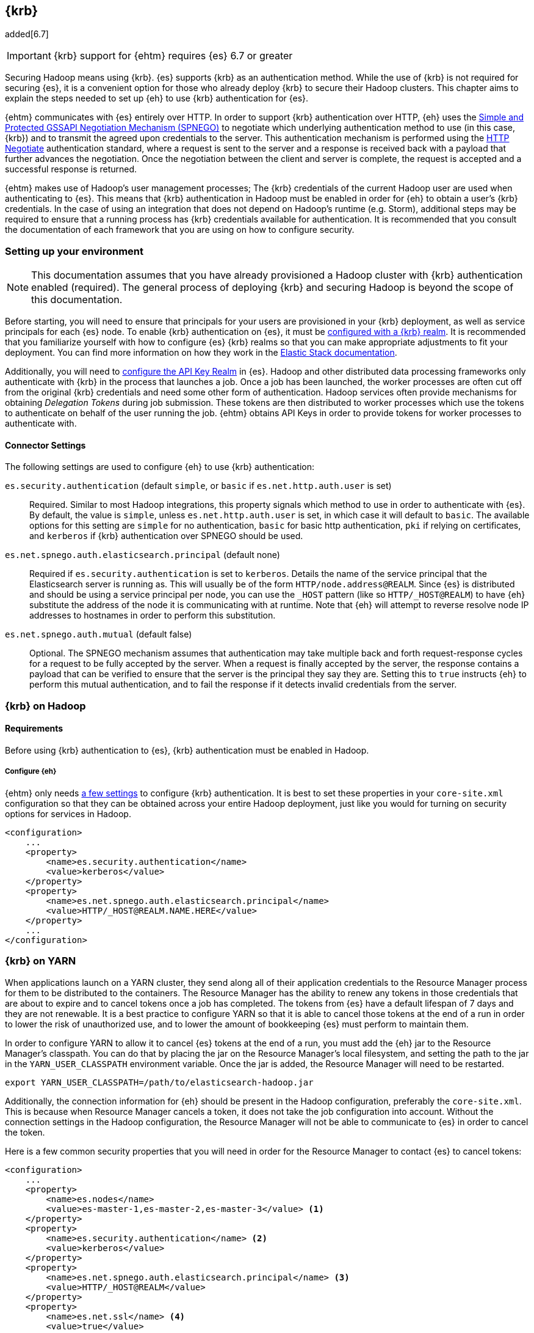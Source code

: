 [[kerberos]]
== {krb}

added[6.7]

IMPORTANT: {krb} support for {ehtm} requires {es} 6.7 or greater

Securing Hadoop means using {krb}. {es} supports {krb} as an authentication method. While the use of
{krb} is not required for securing {es}, it is a convenient option for those who already deploy {krb} to secure their
Hadoop clusters. This chapter aims to explain the steps needed to set up {eh} to use {krb} authentication for {es}.

{ehtm} communicates with {es} entirely over HTTP. In order to support {krb} authentication over HTTP, {eh} uses
the https://tools.ietf.org/html/rfc4178[Simple and Protected GSSAPI Negotiation Mechanism (SPNEGO)] to negotiate which
underlying authentication method to use (in this case, {krb}) and to transmit the agreed upon credentials to the server.
This authentication mechanism is performed using the https://tools.ietf.org/html/rfc4559[HTTP Negotiate] authentication
standard, where a request is sent to the server and a response is received back with a payload that further advances
the negotiation. Once the negotiation between the client and server is complete, the request is accepted and a
successful response is returned.

{ehtm} makes use of Hadoop's user management processes; The {krb} credentials of the current Hadoop user are used when
authenticating to {es}. This means that {krb} authentication in Hadoop must be enabled in order for {eh} to obtain a
user's {krb} credentials. In the case of using an integration that does not depend on Hadoop's runtime (e.g. Storm),
additional steps may be required to ensure that a running process has {krb} credentials available for authentication.
It is recommended that you consult the documentation of each framework that you are using on how to configure security.

[[kerberos-settings]]
=== Setting up your environment

NOTE: This documentation assumes that you have already provisioned a Hadoop cluster with {krb} authentication enabled
(required). The general process of deploying {krb} and securing Hadoop is beyond the scope of this documentation.

Before starting, you will need to ensure that principals for your users are provisioned in your {krb} deployment,
as well as service principals for each {es} node. To enable {krb} authentication on {es}, it must be
https://www.elastic.co/guide/en/elasticsearch/reference/current/configuring-kerberos-realm.html[configured with a
{krb} realm]. It is recommended that you familiarize yourself with how to configure {es} {krb} realms so that you
can make appropriate adjustments to fit your deployment. You can find more information on how they work in the
https://www.elastic.co/guide/en/elastic-stack-overview/current/kerberos-realm.html[Elastic Stack documentation].

Additionally, you will need to https://www.elastic.co/guide/en/elasticsearch/reference/current/security-settings.html[
configure the API Key Realm] in {es}. Hadoop and other distributed data processing frameworks only authenticate with
{krb} in the process that launches a job. Once a job has been launched, the worker processes are often cut off from
the original {krb} credentials and need some other form of authentication. Hadoop services often provide mechanisms for
obtaining _Delegation Tokens_ during job submission. These tokens are then distributed to worker processes which use
the tokens to authenticate on behalf of the user running the job. {ehtm} obtains API Keys in order to provide tokens
for worker processes to authenticate with.

[[kerberos-settings-eshadoop]]
==== Connector Settings

The following settings are used to configure {eh} to use {krb} authentication:

`es.security.authentication` (default `simple`, or `basic` if `es.net.http.auth.user` is set)::
Required. Similar to most Hadoop integrations, this property signals which method to use in order to authenticate with
{es}. By default, the value is `simple`, unless `es.net.http.auth.user` is set, in which case it will default to
`basic`. The available options for this setting are `simple` for no authentication, `basic` for basic http
authentication, `pki` if relying on certificates, and `kerberos` if {krb} authentication over SPNEGO should be used.

`es.net.spnego.auth.elasticsearch.principal` (default none)::
Required if `es.security.authentication` is set to `kerberos`. Details the name of the service principal that the
Elasticsearch server is running as. This will usually be of the form `HTTP/node.address@REALM`. Since {es} is
distributed and should be using a service principal per node, you can use the `_HOST` pattern
(like so `HTTP/_HOST@REALM`) to have {eh} substitute the address of the node it is communicating with at runtime. Note
that {eh} will attempt to reverse resolve node IP addresses to hostnames in order to perform this substitution.

`es.net.spnego.auth.mutual` (default false)::
Optional. The SPNEGO mechanism assumes that authentication may take multiple back and forth request-response cycles for
a request to be fully accepted by the server. When a request is finally accepted by the server, the response contains a
payload that can be verified to ensure that the server is the principal they say they are. Setting this to `true`
instructs {eh} to perform this mutual authentication, and to fail the response if it detects invalid credentials from
the server.

[[kerberos-hadoop]]
=== {krb} on Hadoop

[[kerberos-hadoop-requirements]]
==== Requirements

Before using {krb} authentication to {es}, {krb} authentication must be enabled in Hadoop.

[[kerberos-hadoop-requirements-conf]]
===== Configure {eh}

{ehtm} only needs <<kerberos-settings-eshadoop,a few settings>> to configure {krb} authentication. It is best to
set these properties in your `core-site.xml` configuration so that they can be obtained across your entire Hadoop
deployment, just like you would for turning on security options for services in Hadoop.

[source,xml]
----
<configuration>
    ...
    <property>
        <name>es.security.authentication</name>
        <value>kerberos</value>
    </property>
    <property>
        <name>es.net.spnego.auth.elasticsearch.principal</name>
        <value>HTTP/_HOST@REALM.NAME.HERE</value>
    </property>
    ...
</configuration>
----

[[kerberos-yarn]]
=== {krb} on YARN

When applications launch on a YARN cluster, they send along all of their application credentials to the Resource
Manager process for them to be distributed to the containers. The Resource Manager has the ability to renew any tokens
in those credentials that are about to expire and to cancel tokens once a job has completed. The tokens from {es} have
a default lifespan of 7 days and they are not renewable. It is a best practice to configure YARN so that it is able to
cancel those tokens at the end of a run in order to lower the risk of unauthorized use, and to lower the amount of
bookkeeping {es} must perform to maintain them.

In order to configure YARN to allow it to cancel {es} tokens at the end of a run, you must add the {eh} jar to the
Resource Manager's classpath. You can do that by placing the jar on the Resource Manager's local filesystem, and setting
the path to the jar in the `YARN_USER_CLASSPATH` environment variable. Once the jar is added, the Resource Manager will
need to be restarted.

[source,ini]
----
export YARN_USER_CLASSPATH=/path/to/elasticsearch-hadoop.jar
----

Additionally, the connection information for {eh} should be present in the Hadoop configuration,
preferably the `core-site.xml`. This is because when Resource Manager cancels a token, it does not take the job
configuration into account. Without the connection settings in the Hadoop configuration, the Resource Manager will not
be able to communicate to {es} in order to cancel the token.

Here is a few common security properties that you will need in order for the Resource Manager to contact {es} to cancel
tokens:

[source,xml]
----
<configuration>
    ...
    <property>
        <name>es.nodes</name>
        <value>es-master-1,es-master-2,es-master-3</value> <1>
    </property>
    <property>
        <name>es.security.authentication</name> <2>
        <value>kerberos</value>
    </property>
    <property>
        <name>es.net.spnego.auth.elasticsearch.principal</name> <3>
        <value>HTTP/_HOST@REALM</value>
    </property>
    <property>
        <name>es.net.ssl</name> <4>
        <value>true</value>
    </property>
    <property>
        <name>es.net.ssl.keystore.location</name> <5>
        <value>file:///path/to/ssl/keystore</value>
    </property>
    <property>
        <name>es.net.ssl.truststore.location</name> <6>
        <value>file:///path/to/ssl/truststore</value>
    </property>
    <property>
        <name>es.keystore.location</name> <7>
        <value>file:///path/to/es/secure/store</value>
    </property>
    ...
</configuration>
----
<1> The addresses of some {es} nodes. These can be any nodes (or all of them) as long as they all belong to the same
cluster.
<2> Authentication must be configured as `kerberos` in the settings.
<3> The name of the {es} service principal is not required for token cancellation but having the property in the
`core-site.xml` is required for some integrations like Spark.
<4> SSL should be enabled if you are using a secured {es} deployment.
<5> Location on the local filesystem to reach the SSL Keystore.
<6> Location on the local filesystem to reach the SSL Truststore.
<7> Location on the local filesystem to reach the <<keystore,{eh} secure store for secure settings>>.

[[kerberos-mr]]
=== {krb} with {mr}

Before launching your {mr} job, you must add a delegation token for {es} to the job's credential set. The
`EsMapReduceUtil` utility class can be used to do this for you. Simply pass your job to it before submitting it to the
cluster. Using the local {krb} credentials, the utility will establish a connection to {es}, request an API Key, and
stow the key in the job's credential set for the worker processes to use.

[source,java]
----
Job job = Job.getInstance(getConf(), "My-Job-Name"); <1>

// Configure Job Here...

EsMapReduceUtil.initCredentials(job); <2>

if (!job.waitForCompletion(true)) { <3>
    return 1;
}
----
<1> Creating a new job instance
<2> EsMapReduceUtil obtains job delegation tokens for {es}
<3> Submit the job to the cluster

You can obtain the job delegation tokens at any time during the configuration of the Job object, as long as your {eh}
specific configurations are set. It's usually sufficient to do it right before submitting the job. You should only do
this once per job since each call will wastefully obtain another API Key.

Additionally, the utility is also compatible with the `mapred` API classes:

[source,java]
----
JobConf jobConf = new JobConf(getConf()); <1>
jobConf.setJobName("My-Job-Name");

// Configure JobConf Here...

EsMapReduceUtil.initCredentials(jobConf); <2>

JobClient.runJob(jobConf).waitForCompletion(); <3>
----
<1> Creating a new job configuration
<2> Obtain {es} delegation tokens
<3> Submit the job to the cluster

[[kerberos-hive]]
=== {krb} with Hive

[[kerberos-hive-requirements]]
==== Requirements

IMPORTANT: Using {krb} auth on {es} is only supported using HiveServer2.

Before using {krb} authentication to {es} in Hive, {krb} authentication must be enabled for Hadoop. Make sure you have
done all the required steps for <<kerberos-hadoop-requirements,configuring your Hadoop cluster>> as well as the steps
for <<kerberos-yarn,configuring your YARN services>> before using {krb} authentication for {es}.

Finally, ensure that Hive Security is enabled.

Since Hive relies on user impersonation in {es} it is advised that you familiarise yourself with
https://www.elastic.co/guide/en/elastic-stack-overview/current/setting-up-authentication.html[{es} authentication] and
https://www.elastic.co/guide/en/elastic-stack-overview/current/authorization.html[authorization].

[[kerberos-hive-proxy]]
==== Configure user impersonation settings for Hive

Hive's security model follows a proxy-based approach. When a client submits a query to a secured Hive server, Hive
authenticates the client using {krb}. Once Hive is sure of the client's identity, it wraps its own identity with a
_proxy user_. The proxy user contains the client's simple user name, but contains no credentials. Instead, it is
expected that all interactions are executed as the Hive principal impersonating the client user. This is why when
configuring Hive security, one must specify in the Hadoop configuration which users Hive is allowed to impersonate:

[source,xml]
----
<property>
    <name>hadoop.proxyuser.hive.hosts</name>
    <value>*</value>
</property>
<property>
    <name>hadoop.proxyuser.hive.groups</name>
    <value>*</value>
</property>
----

{es} https://www.elastic.co/guide/en/elastic-stack-overview/current/run-as-privilege.html[supports user impersonation],
but only users from certain realm implementations can be impersonated. Most deployments of {krb} include other identity
management components like
https://www.elastic.co/guide/en/elasticsearch/reference/current/configuring-ldap-realm.html[LDAP] or
https://www.elastic.co/guide/en/elasticsearch/reference/current/configuring-ad-realm.html[Active Directory].
In those cases, you can configure those realms in {es} to allow for user impersonation.

If you are only using {krb}, or you are using a solution for which {es} does not support user impersonation, you must
mirror your {krb} principals to either a
https://www.elastic.co/guide/en/elastic-stack-overview/current/native-realm.html[native realm] or a
https://www.elastic.co/guide/en/elastic-stack-overview/current/file-realm.html[file realm] in {es}. When mirroring a
{krb} principal to one of these realms, set the new user's username to just the main part of the principal name, without
any realm or host information. For instance, `client@REALM` would just be `client` and `someservice/domain.name@REALM`
would just be `someservice`.

You can follow this step by step process for mirroring users:

[[kerberos-hive-proxy-user-role]]
===== Create End User Roles

Create a role for your end users that will be querying Hive. In this example, we will make a simple role for accessing
indices that match `hive-index-*`. All our Hive users will end up using this role to read, write, and update indices
in {es}.

[source,js]
----
PUT _xpack/security/role/hive_user_role <1>
{
  "run_as": [],
  "cluster": ["monitor", "manage_token"], <2>
  "indices": [
      {
        "names": [ "hive-index-*" ],  <3>
        "privileges": [ "read", "write", "manage" ]
      }
  ]
}
----
// CONSOLE
<1> Our example role name is `hive_user_role`.
<2> User should be able to query basic cluster information and manage tokens.
<3> Our user will be able to perform read write and management operations on an index.

[[kerberos-hive-proxy-user-mapping]]
===== Create role mapping for {krb} user principal

Now that the user role is created, we must map the {krb} user principals to the role. {es} does not know the complete
list of principals that are managed by {krb}. As such, each principal that wishes to connect to {es} must be mapped to
a list of roles that they will be granted after authentication.

[source,js]
----
POST /_xpack/security/role_mapping/hive_user_1_mapping
{
  "roles": [ "hive_user_role" ], <1>
  "enabled": true,
  "rules": {
    "field" : { "username" : "hive.user.1@REALM" } <2>
  }
}
----
// CONSOLE
<1> We set the roles for this mapping to be our example role `hive_user_role`.
<2> When the user principal `hive.user.1@REALM` authenticates, it will be given the permissions from the
`hive_user_role`.

[[kerberos-hive-proxy-user-mirror]]
===== Mirror the user to the native realm

NOTE: You may not have to perform this step if you are deploying
https://www.elastic.co/guide/en/elasticsearch/reference/current/configuring-ldap-realm.html[LDAP] or
https://www.elastic.co/guide/en/elasticsearch/reference/current/configuring-ad-realm.html[Active Directory] along
with {krb}. {es} will perform user impersonation by looking up the user names in those realms as long as the simple
names (e.g. hive.user.1) on the {krb} principals match the user names LDAP or Active Directory exactly.

Mirroring the user to the native realm will allow {es} to accept authentication requests from the original principal
as well as accept requests from Hive which is impersonating the user. You can create a user in the native realm like
so:

[source,js]
----
PUT /_xpack/security/user/hive.user.1 <1>
{
  "enabled" : true,
  "password" : "swordfish", <2>
  "roles" : [ "hive_user_role" ], <3>
  "metadata" : {
    "principal" : "hive.user.1@REALM" <4>
  }
}
----
// CONSOLE
<1> The user name is `hive.user.1`, which is the simple name format of the `hive.user.1@REALM` principal we are
mirroring.
<2> Provide a password here for the user. This should ideally be a securely generated random password since this
mirrored user is just for impersonation purposes.
<3> Setting the user's roles to be the example role `hive_user_role`.
<4> This is not required, but setting the original principal on the user as metadata may be helpful for your own
bookkeeping.

[[kerberos-hive-proxy-service-role]]
===== Create a role to impersonate Hive users

Once you have configured {es} with a role mapping for your {krb} principals and native users for impersonation, you
must create a role that Hive will use to impersonate those users.

[source,js]
----
PUT _xpack/security/role/hive_proxier
{
  "run_as": ["hive.user.1"] <1>
}
----
// CONSOLE
<1> Hive's proxy role should be limited to only run as the users who will be using Hive.

[[kerberos-hive-proxy-service-mapping]]
===== Create role mapping for Hive's service principal

Now that there are users to impersonate, and a role that can impersonate them, make sure to map the Hive principal to
the proxier role, as well as any of the roles that the users it is impersonating would have. This allows the Hive
principal to create and read indices, documents, or do anything else its impersonated users might be able to do.
While Hive is impersonating the user, it must have these roles or else it will not be able to fully impersonate that
user.

[source,js]
----
POST /_xpack/security/role_mapping/hive_hiveserver2_mapping
{
  "roles": [
    "hive_user_role", <1>
    "hive_proxier" <2>
  ],
  "enabled": true,
  "rules": {
    "field" : { "username" : "hive/hiveserver2.address@REALM" } <3>
  }
}
----
// CONSOLE
<1> Here we set the roles to be the superset of the roles from the users we want to impersonate. In our example, the
`hive_user_role` role is set.
<2> The role that allows Hive to impersonate Hive end users.
<3> The name of the Hive server principal to match against.

NOTE: If managing {krb} role mappings via the API's is not desired, they can instead be managed in a
https://www.elastic.co/guide/en/elastic-stack-overview/current/mapping-roles.html#mapping-roles-file[role mapping file].

[[kerberos-hive-running]]
==== Running your Hive queries

Once all user accounts are configured and all previous steps for enabling {krb} auth in Hadoop and Hive are complete,
there should be no differences in creating Hive queries from before.

[[kerberos-pig]]
=== {krb} with Pig

[[kerberos-pig-requirements]]
==== Requirements

Before using {krb} authentication to {es} in Pig, {krb} authentication must be enabled for Hadoop. Make sure you have
done all the required steps for <<kerberos-hadoop-requirements,configuring your Hadoop cluster>> as well as the steps
for <<kerberos-yarn,configuring your YARN services>> before using {krb} authentication for {es}.

If {eh} is configured for {krb} authentication and Hadoop security is enabled, {eh}'s storage functions in Pig will
automatically obtain delegation tokens for jobs when submitting them to the cluster.

[[kerberos-spark]]
=== {krb} with Spark

[[kerberos-spark-requirements]]
==== Requirements

Using {krb} authentication in {eh} for Spark has the following requirements:

1. Your Spark jobs must be deployed on YARN. Using {krb} authentication in {eh} does not support any other Spark cluster
deployments (Mesos, Standalone).
2. Your version of Spark must be on or above version 2.1.0. It is this version that Spark added the ability to plug in
third-party credential providers to obtain delegation tokens.

Before using {krb} authentication to {es} in Spark, {krb} authentication must be enabled for Hadoop. Make sure you have
done all the required steps for <<kerberos-hadoop-requirements,configuring your Hadoop cluster>> as well as the steps
for <<kerberos-yarn,configuring your YARN services>> before using {krb} authentication for {es}.

[[kerberos-spark-credprovider]]
==== EsServiceCredentialProvider

Before Spark submits an application to a YARN cluster,
https://spark.apache.org/docs/2.1.0/running-on-yarn.html#running-in-a-secure-cluster[it loads a number of
credential provider implementations] that are used to determine if any additional credentials must be obtained before
the application is started. These implementations are loaded using Java's `ServiceLoader` architecture. Thus, any jar
that is on the classpath when the Spark application is submitted can offer implementations to be loaded and used.
`EsServiceCredentialProvider` is one such implementation that is loaded whenever {eh} is on the job's classpath.

Once loaded, `EsServiceCredentialProvider` determines if {krb} authentication is enabled for {eh}. If it is determined
that {krb} authentication is enabled for {eh}, then the credential provider will automatically obtain delegation tokens
from {es} and add them to the credentials on the YARN application submission context. Additionally, in the case that
the job is a long lived process like a Spark Streaming job, the credential provider is used to update or obtain new
delegation tokens when the current tokens approach their expiration time.

The time that Spark's credential providers are loaded and called depends on the cluster deploy mode when submitting your
Spark app. When running in `client` deploy mode, Spark runs the user's driver code in the local JVM, and launches the
YARN application to oversee the processing as needed. The providers are loaded and run whenever the YARN application
first comes online. When running in `cluster` deploy mode, Spark launches the YARN application immediately, and the
user's driver code is run from the resulting Application Master in YARN. The providers are loaded and run _immediately_,
before any user code is executed.

[[kerberos-spark-credprovider-conf]]
===== Configuring the credential provider

All implementations of the Spark credential providers use settings from only a few places:

1. The entries from the local Hadoop configuration files
2. The entries of the local Spark configuration file
3. The entries that are specified from the command line when the job is initially launched

Settings that are configured from the user code are not used because the provider must run once for all jobs that are
submitted for a particular Spark application. User code is not guaranteed to be run before the provider is loaded.
To make things more complicated, a credential provider is only given the local Hadoop configuration to determine if
they should load delegation tokens.

These limitations mean that the settings to configure {eh} for {krb} authentication need to be in specific places:

First, `es.security.authentication` MUST be set in the local Hadoop configuration files as 'kerberos'. If it is not set
in the Hadoop configurations, then the credential provider will assume that 'simple' authentication is to be used, and
will not obtain delegation tokens.

Secondly, all general connection settings for {eh} (like `es.nodes`, `es.ssl.enabled`, etc...) must be specified either
<<kerberos-yarn,in the local Hadoop configuration files>>, in the local Spark configuration file, or from the command
line. If these settings are not available here, then the credential provider will not be able to contact {es} in order
to obtain the delegation tokens that it requires.

[source,bash]
----
$> bin/spark-submit \
    --class org.myproject.MyClass \
    --master yarn \
    --deploy-mode cluster \
    --jars path/to/elasticsearch-hadoop.jar \
    --conf 'spark.es.nodes=es-node-1,es-node-2,es-node-3' <1>
    --conf 'spark.es.ssl.enabled=true'
    --conf 'spark.es.net.spnego.auth.elasticsearch.principal=HTTP/_HOST@REALM' <2>
    path/to/jar.jar
----
<1> An example of some connection settings specified at submission time
<2> Be sure to include the {es} service principal.

NOTE: Specifying this many configurations in the spark-submit command line is a pretty sure fire way to miss important
settings. Thus, it is advised to set them in the <<kerberos-yarn,cluster wide Hadoop config>>.

[[kerberos-spark-credprovider-streaming]]
===== Renewing credentials for streaming jobs

NOTE: In the event that you are running a streaming job, it is best to use the `cluster` deploy mode to allow YARN to
manage running the driver code for the streaming application.

Since streaming jobs are expected to run continuously without stopping, you should configure Spark so that the
credential provider can obtain new tokens before the original tokens expire.

Configuring Spark to obtain new tokens is different from <<kerberos-yarn,configuring YARN to renew and cancel
tokens>>. YARN can only renew existing tokens up to their maximum lifetime. Tokens from {es} are not renewable.
Instead, they have a simple lifetime of 7 days. After those 7 days elapse, the tokens are expired. In order for
an ongoing streaming job to continue running without interruption, completely new tokens must be obtained and
sent to worker tasks. Spark has facilities for automatically obtaining and distributing completely new tokens
once the original token lifetime has ended.

When submitting a Spark application on YARN, users can provide a principal and keytab file to the `spark-submit`
command. Spark will log in with these credentials instead of depending on the local {krb} TGT Cache for the current
user. In the event that any delegation tokens are close to expiring, the loaded credential providers are given the
chance to obtain new tokens using the given principal and keytab before the current tokens fully expire. Any new tokens
are automatically distributed by Spark to the containers on the YARN cluster.

[source,bash]
----
$> bin/spark-submit \
    --class org.myproject.MyClass \
    --master yarn \ <1>
    --deploy-mode cluster \ <2>
    --jars path/to/elasticsearch-hadoop.jar \
    --principal client@REALM <3>
    --keytab path/to/keytab.kt \ <4>
    path/to/jar.jar
----
<1> YARN deployment is required for {krb}
<2> Use cluster deploy mode to allow for the driver to be run in the YARN Application Master
<3> Specify the principal to run the job as
<4> The path to the keytab that will be used to reauthenticate when credentials expire

[[kerberos-spark-credprovider-disable]]
===== Disabling the credential provider

When {eh} is on the classpath, `EsServiceCredentialProvider` is ALWAYS loaded by Spark. If {krb} authentication is
enabled for {eh} in the local Hadoop configuration, then the provider will attempt to load delegation tokens for {es}
regardless of if they are needed for that particular job.

It is advised that you do not add {eh} libraries to jobs that are not configured to connect to or interact with {es}.
This is the easiest way to avoid the confusion of unrelated jobs failing to launch because they cannot connect to {es}.

If you find yourself in a place where you cannot easily remove {eh} from the classpath of jobs that do not need to
interact with {es}, then you can explicitly disable the credential provider by setting a property at launch time.
The property to set is dependent on your version of Spark:

* For Spark 2.3.0 and up: set the `spark.security.credentials.elasticsearch.enabled` property to `false`.
* For Spark 2.1.0-2.3.0: set the `spark.yarn.security.credentials.elasticsearch.enabled` property to `false`. This
property is still accepted in Spark 2.3.0+, but is marked as deprecated.

[[kerberos-cascading]]
=== {krb} with Cascading

[[kerberos-cascading-requirements]]
==== Requirements

Before using {krb} authentication to {es} in Cascading, {krb} authentication must be enabled for Hadoop. Make sure you
have done all the required steps for <<kerberos-hadoop-requirements,configuring your Hadoop cluster>> as well as the
steps for <<kerberos-yarn,configuring your YARN services>> before using {krb} authentication for {es}.

[[kerberos-cascading-api]]
=== {krb} with Cascading

The ES-Hadoop Cascading integration only supports {krb} authentication using the Hadoop flow connector.

When running in Hadoop mode, before launching your job, you must add a delegation token for {es} to the currently
logged in user's credential set. When launching the job, ensure that the process can obtain your {krb} credentials,
either by being logged in with kinit, or performing the login manually using Hadoop's UserGroupInformation class. Once
you are logged in, simply use the provided `EsTap.initCredentials(Properties)` method to obtain a token and cache it
on the current user.

[source,java]
----
EsTap.initCredentials(properties); <1>

AppProps.setApplicationJarClass(properties, MyApplication.class); <2>
FlowConnector flow = new HadoopFlowConnector(properties); <3>

// Configure flow ...

flow.connect(flowDef).complete(); <4>
----
<1> Initialize the current user with an Elasticsearch delegation token
<2> Setup your process as usual
<3> Use the HadoopFlowConnector for executing the job
<4> Run the application once it has been configured

The `EsTap.initCredentials` method uses the properties available to connect to Elasticsearch using {krb}, obtain
delegation tokens, and stores them on the current user. Obtaining credentials should ideally be done on a per job basis
to avoid issues with token cancellation.

[[kerberos-storm]]
=== {krb} with Storm

[[kerberos-storm-requirements]]
==== Requirements

Your Storm deployment should be secured, but configuring it for security is not strictly required.

Storm is not always deployed alongside a Hadoop distribution. Thus, configuring {krb} authentication for Hadoop is not
required for using {krb} authentication to {es} on Storm.

[[kerberos-storm-autocred]]
==== Using Storm's AutoCredential plugins

Storm provides a http://storm.apache.org/releases/2.0.0-SNAPSHOT/SECURITY.html#automatic-credentials-push-and-renewal[
myriad of plugin interfaces] that can be loaded and used to collect, update, and renew credentials over the lifetime of
a running topology. {eh} provides the `AutoElasticsearch` class which Storm can use to automatically obtain and renew
{es} delegation tokens for a topology.

`AutoElasticsearch` implements Storm's `INimbusCredentialPlugin`, `IAutoCredentials`, and `ICredentialsRenewer`
interfaces. The first of which is used to obtain delegation tokens on Nimbus before submitting a topology. The second
is used for updating the credentials on the worker nodes, and the third is used for obtaining new delegation tokens
when the current tokens are close to expiring.

[[kerberos-storm-autocred-settings]]
===== Configuring AutoElasticsearch

In order for the `AutoElasticsearch` plugin to obtain credentials, {krb} authentication must be enabled for {eh} in its
settings. You must specify the `es.security.authentication` setting in either the storm.yaml file or on the topology
configuration.

The `AutoElasticsearch` plugin provides two settings for denoting the principal and keytab to be used when executing:

`es.storm.autocredentials.user.principal` (default none)::
Required. The principal that the plugin should use for obtaining credentials for this topology. Can be set in the storm.yaml
configuration or in the topology configuration.

`es.storm.autocredentials.user.keytab` (default none)::
Required. The path to the keytab on Nimbus that will be used for logging in as the given principal. This can be set in the
storm.yaml configuration or in the topology configuration. The file must exist on Nimbus.

[[kerberos-storm-autocred-nimbus]]
===== Configuring Nimbus

Nimbus must be configured to use `AutoElasticsearch` as a credential plugin from the `storm.yaml` configuration file.
It is safe to specify `AutoElasticsearch` in these settings even if your topology does not interact with {es}. The
plugin will perform no operations unless `AutoElasticsearch` is explicitly enabled on the topology.

[source,yaml]
----
nimbus.autocredential.plugins.classes: ["org.elasticsearch.storm.security.AutoElasticsearch"] <1>
nimbus.credential.renewers.classes: ["org.elasticsearch.storm.security.AutoElasticsearch"] <2>
nimbus.credential.renewers.freq.secs: 30 <3>
----
<1> The list of auto credential plugins to be run on Nimbus when submitting a topology
<2> The list of all the credential renewers available for Nimbus to run
<3> The frequency at which the credential renewers on Nimbus should be executed to check and update credentials.

In order for the plugin to be loaded, {eh} must be present on the Nimbus classpath. You can add it to the classpath by
using an environment variable on Nimbus.

[source,bash]
----
export STORM_EXT_CLASSPATH=/path/to/elasticsearch-hadoop.jar
----

[[kerberos-storm-autocred-topology]]
===== Configuring topologies

Once Nimbus is configured, you must add `AutoElasticsearch` to your topology configuration in order for delegation
tokens to be obtained and updated. If you do not specify it in the topology configuration, then Storm will not attempt
to obtain {es} delegation tokens when the topology is submitted.

[source,java]
----
Config conf = new Config();
List plugins = new ArrayList();
plugins.add(AutoElasticsearch.class.getName());
conf.put(Config.TOPOLOGY_AUTO_CREDENTIALS, plugins); <1>
...
conf.put(ConfigurationOptions.ES_SECURITY_AUTHENTICATION, "kerberos"); <2>
conf.put(ConfigurationOptions.ES_NET_SPNEGO_AUTH_ELASTICSEARCH_PRINCIPAL, "HTTP/elasticsearch.node.address@REALM");
...
----
<1> Configure the topology with `AutoElasticsearch` as one of the auto credential plugins for the topology. This list
of plugins may contain other auto credential plugins if you have need of them.
<2> If you have not enabled {krb} authentication for {eh} in the storm.yaml configuration file, you will need to set
the properties here.
